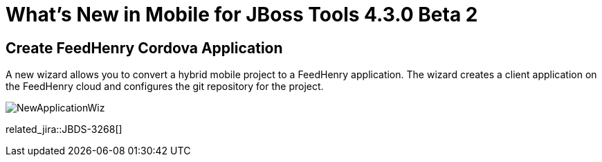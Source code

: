 = What's New in Mobile for JBoss Tools 4.3.0 Beta 2
:page-layout: whatsnew
:page-component_id: aerogear
:page-component_version: 1.2.0.Beta2
:page-product_id: jbt_core
:page-product_version: 4.3.0.Beta2

== Create FeedHenry Cordova Application

A new wizard allows you to convert a hybrid mobile project to a FeedHenry
application. The wizard creates a client application on the FeedHenry cloud and
configures the git repository for the project.

image::./images/1.2.0.Beta2/NewApplicationWiz.png[]

related_jira::JBDS-3268[]
